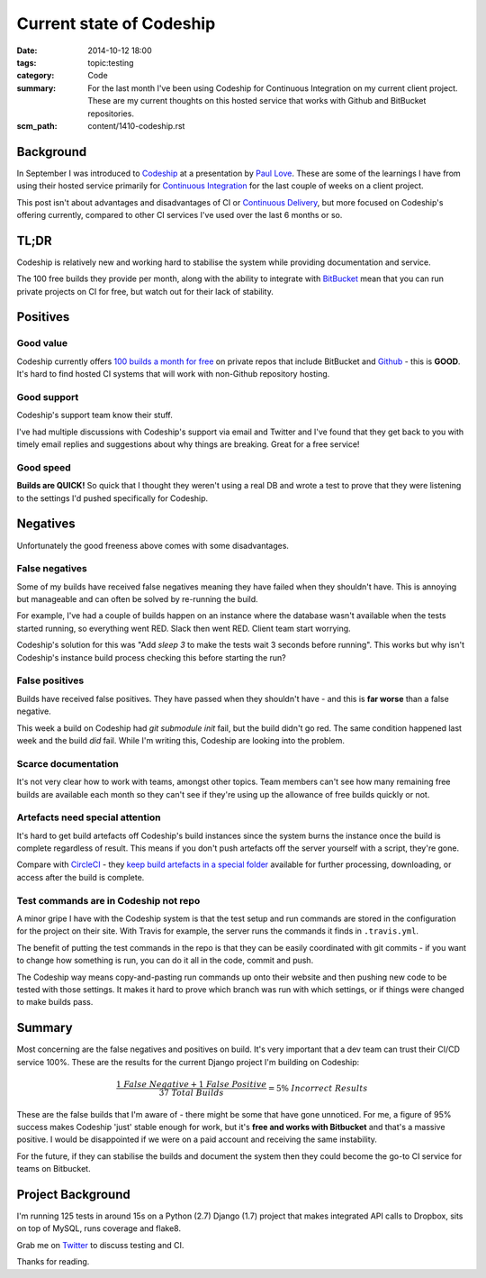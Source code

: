 Current state of Codeship
#########################

:date: 2014-10-12 18:00
:tags: topic:testing
:category: Code
:summary: For the last month I've been using Codeship for Continuous
          Integration on my current client project. These are my current
          thoughts on this hosted service that works with Github and BitBucket
          repositories.
:scm_path: content/1410-codeship.rst

Background
==========

In September I was introduced to `Codeship <https://www.codeship.io/>`_ at a
presentation by `Paul Love <http://anglepoised.com/>`_.  These are some of the
learnings I have from using their hosted service primarily for `Continuous
Integration <http://en.wikipedia.org/wiki/Continuous_integration>`_ for the
last couple of weeks on a client project.

This post isn't about advantages and disadvantages of CI or `Continuous
Delivery <http://en.wikipedia.org/wiki/Continuous_delivery>`_, but more focused
on Codeship's offering currently, compared to other CI services I've used over
the last 6 months or so.

TL;DR
=====

Codeship is relatively new and working hard to stabilise the system while
providing documentation and service.

The 100 free builds they provide per month, along with the ability to integrate
with `BitBucket <https://bitbucket.org/>`_ mean that you can run private
projects on CI for free, but watch out for their lack of stability.

Positives
=========

Good value
----------

Codeship currently offers `100 builds a month for free
<https://www.codeship.io/pricing>`_ on private repos that include BitBucket and
`Github <https://github.com/>`_ - this is **GOOD**. It's hard to find hosted CI
systems that will work with non-Github repository hosting.

Good support
------------

Codeship's support team know their stuff.

I've had multiple discussions with Codeship's support via email and Twitter and
I've found that they get back to you with timely email replies and suggestions
about why things are breaking. Great for a free service!

Good speed
----------

**Builds are QUICK!** So quick that I thought they weren't using a real DB and
wrote a test to prove that they were listening to the settings I'd pushed
specifically for Codeship.

Negatives
=========

Unfortunately the good freeness above comes with some disadvantages.

False negatives
---------------

Some of my builds have received false negatives meaning they have failed when
they shouldn't have. This is annoying but manageable and can often be solved by
re-running the build.

For example, I've had a couple of builds happen on an instance where the
database wasn't available when the tests started running, so everything went
RED. Slack then went RED. Client team start worrying.

Codeship's solution for this was "Add `sleep 3` to make the tests wait 3
seconds before running". This works but why isn't Codeship's instance build
process checking this before starting the run?

False positives
---------------

Builds have received false positives. They have passed when they shouldn't
have - and this is **far worse** than a false negative.

This week a build on Codeship had `git submodule init` fail, but the build
didn't go red. The same condition happened last week and the build *did* fail.
While I'm writing this, Codeship are looking into the problem.

Scarce documentation
--------------------

It's not very clear how to work with teams, amongst other topics. Team members
can't see how many remaining free builds are available each month so they can't
see if they're using up the allowance of free builds quickly or not.

Artefacts need special attention
--------------------------------

It's hard to get build artefacts off Codeship's build instances since the
system burns the instance once the build is complete regardless of result. This
means if you don't push artefacts off the server yourself with a script,
they're gone.

Compare with `CircleCI <https://circleci.com/>`_ - they `keep build artefacts
in a special folder <https://circleci.com/docs/build-artifacts>`_ available for
further processing, downloading, or access after the build is complete.

Test commands are in Codeship not repo
--------------------------------------

A minor gripe I have with the Codeship system is that the test setup and run
commands are stored in the configuration for the project on their site. With
Travis for example, the server runs the commands it finds in ``.travis.yml``.

The benefit of putting the test commands in the repo is that they can be easily
coordinated with git commits - if you want to change how something is run, you
can do it all in the code, commit and push.

The Codeship way means copy-and-pasting run commands up onto their website and
then pushing new code to be tested with those settings. It makes it hard to
prove which branch was run with which settings, or if things were changed to
make builds pass.

Summary
=======

Most concerning are the false negatives and positives on build. It's very
important that a dev team can trust their CI/CD service 100%. These are the
results for the current Django project I'm building on Codeship:

.. raw:: html

    <script type="text/javascript" src="http://cdn.mathjax.org/mathjax/latest/MathJax.js?config=TeX-AMS_HTML"></script>

.. math::

    \frac {1\ False\ Negative + 1\ False\ Positive}
          {37\ Total\ Builds} = 5\%\ Incorrect\ Results

These are the false builds that I'm aware of - there might be some that have
gone unnoticed. For me, a figure of 95% success makes Codeship 'just' stable
enough for work, but it's **free and works with Bitbucket** and that's a
massive positive. I would be disappointed if we were on a paid account and
receiving the same instability.

For the future, if they can stabilise the builds and document the system then
they could become the go-to CI service for teams on Bitbucket.

Project Background
==================

I'm running 125 tests in around 15s on a Python (2.7) Django (1.7) project that
makes integrated API calls to Dropbox, sits on top of MySQL, runs coverage and
flake8.

Grab me on `Twitter <https://twitter.com/jamesfublo/>`_ to discuss testing and
CI.

Thanks for reading.
